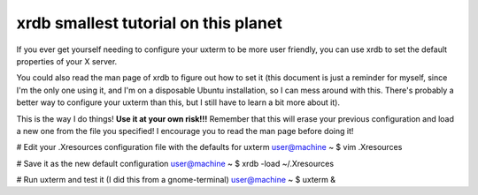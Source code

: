 xrdb smallest tutorial on this planet
-------------------------------------

If you ever get yourself needing to configure your uxterm to be more user
friendly, you can use xrdb to set the default properties of your X server.

You could also read the man page of xrdb to figure out how to set it (this
document is just a reminder for myself, since I'm the only one using it, and I'm
on a disposable Ubuntu installation, so I can mess around with this. There's
probably a better way to configure your uxterm than this, but I still have to
learn a bit more about it).

This is the way I do things! **Use it at your own risk!!!**
Remember that this will erase your previous configuration and load a new one
from the file you specified! I encourage you to read the man page before doing
it!

# Edit your .Xresources configuration file with the defaults for uxterm
user@machine ~ $ vim .Xresources 

# Save it as the new default configuration
user@machine ~ $ xrdb -load ~/.Xresources

# Run uxterm and test it (I did this from a gnome-terminal)
user@machine ~ $ uxterm &
